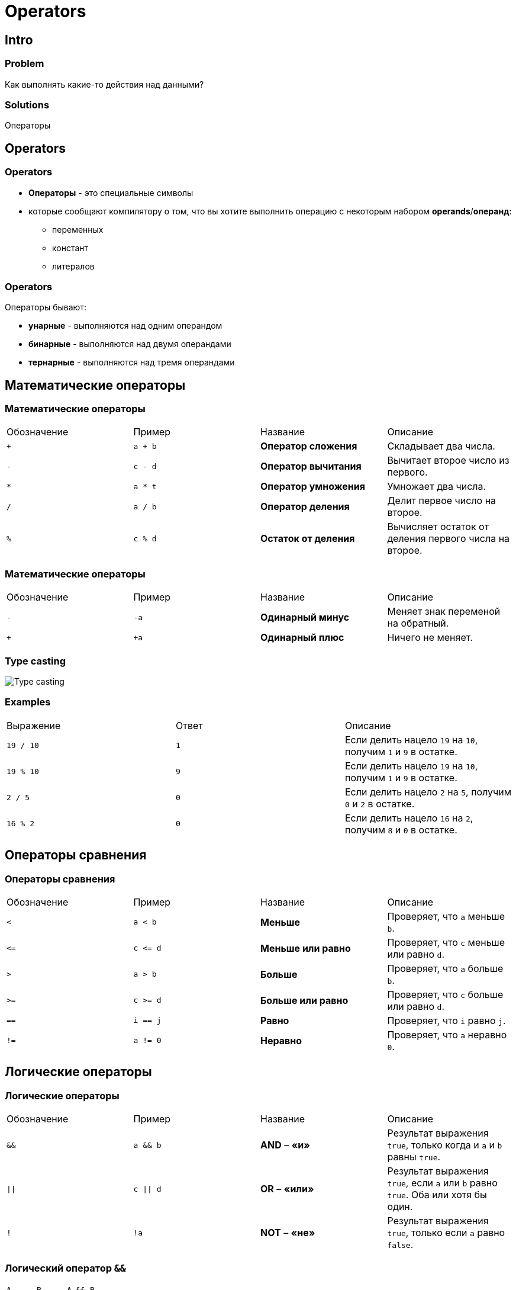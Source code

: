 = Operators

== Intro

=== Problem

[.fragment]
Как выполнять какие-то действия над данными?

=== Solutions

[.fragment]
Операторы

== Operators

=== Operators

[.step]
* *Операторы* - это специальные символы
* которые сообщают компилятору о том, что вы хотите выполнить операцию с некоторым набором *operands*/*операнд*:
[.step]
** переменных
** констант
** литералов

=== Operators

[.fragment]
Операторы бывают:

[.step]
* *унарные* - выполняются над одним операндом
* *бинарные* - выполняются над двумя операндами
* *тернарные* - выполняются над тремя операндами

== Математические операторы

=== Математические операторы

[.fragment]
|===
|Обозначение|Пример|Название|Описание
|`+`|`a + b`|*Оператор сложения*|Складывает два числа.
|`-`|`c - d`|*Оператор вычитания*|Вычитает второе число из первого.
|`*`|`a * t`|*Оператор умножения*|Умножает два числа.
|`/`|`a / b`|*Оператор деления*|Делит первое число на второе.
|`%`|`c % d`|*Остаток от деления*|Вычисляет остаток от деления первого числа на второе.
|===

=== Математические операторы

[.fragment]
|===
|Обозначение|Пример|Название|Описание
|`-`|`-a`|*Одинарный минус*|Меняет знак переменой на обратный.
|`+`|`+a`|*Одинарный плюс*|Ничего не меняет.
|===

=== Type casting

[.fragment]
image::/assets/img/java/core/type-casting-math-operations.png[Type casting]

=== Examples

[.fragment]
|===
|Выражение|Ответ|Описание
|`19 / 10`|`1`|Если делить нацело `19` на `10`, получим `1` и `9` в остатке.
|`19 % 10`|`9`|Если делить нацело `19` на `10`, получим `1` и `9` в остатке.
|`2 / 5`|`0`|Если делить нацело `2` на `5`, получим `0` и `2` в остатке.
|`16 % 2`|`0`|Если делить нацело `16` на `2`, получим `8` и `0` в остатке.
|===

== Операторы сравнения

=== Операторы сравнения

[.fragment]
|===
|Обозначение|Пример|Название|Описание
|`<`|`a < b`|*Меньше*|Проверяет, что `a` меньше `b`.
|`\<=`|`c \<= d`|*Меньше или равно*|Проверяет, что `c` меньше или равно `d`.
|`>`|`a > b`|*Больше*|Проверяет, что `a` больше `b`.
|`>=`|`c >= d`|*Больше или равно*|Проверяет, что `c` больше или равно `d`.
|`==`|`i == j`|*Равно*|Проверяет, что `i` равно `j`.
|`!=`|`a != 0`|*Неравно*|Проверяет, что `a` неравно `0`.
|===

== Логические операторы

=== Логические операторы

[.fragment]
|===
|Обозначение|Пример|Название|Описание
|`&&`|`a && b`|*AND* – *«и»*|Результат выражения `true`, только когда и `a` и `b` равны `true`.
|`\|\|`|`c \|\| d`|*OR* – *«или»*|Результат выражения `true`, если `a` или `b` равно `true`. Оба или хотя бы один.
|`!`|`!a`|*NOT* – *«не»*|Результат выражения `true`, только если `a` равно `false`.
|===

=== Логический оператор `&&`

[.fragment]
|===
|`A`|`B`|`A && B`
|`true`|`true`|`true`
|`true`|`false`|`false`
|`false`|`true`|`false`
|`false`|`false`|`false`
|===

=== Логический оператор `||`

[.fragment]
|===
|`A`|`B`|`A \|\| B`
|`true`|`true`|`true`
|`true`|`false`|`true`
|`false`|`true`|`true`
|`false`|`false`|`false`
|===

=== Логический оператор `!`

[.fragment]
|===
|`A`|`!A`
|`true`|`false`
|`false`|`true`
|===

== Побитовые операторы

=== Побитовые операторы

[.fragment]
|===
|Обозначение|Пример|Название|Описание
|`&`|`a & b`|*AND* – *«и»*|Побитовое «И»
|`\|`|`c \| d`|*OR* – *«или»*|Побитовое «ИЛИ»
|`~`|`~a`|*NOT* – *«не»*|Побитовое «НЕ»
|`^`|`a ^ b`|*XOR* – *«исключающее или»*|Побитовое «ИСКЛЮЧАЮЩЕЕ ИЛИ»
|===

=== Побитовый оператор `^`

[.fragment]
|===
|`A`|`B`|`A ^ B`
|`true`|`true`|`false`
|`true`|`false`|`true`
|`false`|`true`|`true`
|`false`|`false`|`false`
|===

=== Examples

[.fragment]
|===
|Пример|Числа в битовом виде|Ответ в битовом виде|Ответ
|`5 & 3`|`00000101 & 00000011`|`00000001`|`1`
|`7 & 2`|`00000111 & 00000010`|`00000010`|`2`
|`5 \| 9`|`00000101 \| 00001001`|`00001101`|`13`
|`5 ^ 9`|`00000101 ^ 00001001`|`00001100`|`12`
|`~9`|`~00001001`|`11110110`|`246`
|===

== Операторы сдвига

=== Операторы сдвига

[.fragment]
|===
|Обозначение|Пример|Название|Описание (что делает)
|`>>`|`a >> b`|*сдвиг вправо*|Сдвигает биты числа `a`, на `b` разрядов вправо.
|`<<`|`c << d`|*сдвиг влево*|Сдвигает биты числа `c`, на `d` разрядов влево.
|`>>>`|`a >>> 2`|*сдвиг вправо с заполнением нулем*|Сдвигает биты числа `a`, на `2` разряда вправо.
|===

=== Examples

[.fragment]
|===
|Пример|Числа в битовом виде|Ответ в битовом виде|Ответ
|`10 >> 1`|`00001010 >> 1`|`00000101`|`5`
|`10 >> 2`|`00001010 >> 2`|`00000010`|`2`
|`10 << 1`|`00001010 << 1`|`00010100`|`20`
|`10 << 2`|`00001010 << 2`|`00101000`|`40`
|===

=== Examples

[.fragment]
|===
|Выражение|Результат|Описание
|`10001010 >> 1`|`11000101`|Отрицательное число остается отрицательным. Новые разряды заполняются 1, для отрицательных чисел.
|`10001010 >> 2`|`11100010`|Аналогично
|`10001010 >> 3`|`11110001`|Аналогично
|`10001010 >>> 1`|`01000101`|Отрицательное число перестает быть отрицательным. Новые разряды заполняются 0, для отрицательных чисел.
|`10001010 >>> 2`|`00100010`|Аналогично
|`10001010 >>> 3`|`00010001`|Аналогично
|===

== Операторы присваивания

=== Операторы присваивания

[.fragment]
|===
|Оператор|Аналогичен
|`a += b`|`a = a + b`
|`a -= b`|`a = a - b`
|`a *= b`|`a = a * b`
|`a %= b`|`a = a % b`
|`a \|= b`|`a = a \| b`
|`a &= b`|`a = a & b`
|===

== Операторы инкремента и декремента

=== Операторы инкремента и декремента

[.fragment]
|===
|Оператор|Пример|Описание
|`++` (постфиксный)|`a++`|Увеличивает число на 1.
|`++` (префиксный)|`++b`|Увеличивает число на 1.
|`--` (постфиксный)|`d--`|Уменьшает число/переменную на 1.
|`--` (префиксный)|`--i`|Уменьшает число/переменную на 1.
|===

=== Инкремент

[.fragment]
[source,java]
----
int a = 8;
int b;
----

[.fragment]
[source,java]
----
b = a++; // постфиксный инкремент

b = a; // аналог постфиксного инкремента
a = a + 1;
----

[.fragment]
[source,java]
----
b = ++a; // префиксный инкремент

a = a + 1; // аналог префиксного инкремента
b = a;
----

=== Декремент

[.fragment]
[source,java]
----
int a = 8;
int b;
----

[.fragment]
[source,java]
----
b = a--; // постфиксный декремент

b = a; // аналог постфиксного декремента
a = a - 1;
----

[.fragment]
[source,java]
----
b = --a; // префиксный декремент

a = a - 1; // аналог префиксного декремента
b = a;
----

== Остальные операторы

=== Остальные операторы

[.fragment]
|===
|Запись|Пример|Описание
|`()`|`(a + b) * c`|Скобки повышают приоритет выполнения. Сначала выполняется то, что в скобках.
|`[]`|`c [i] = c [i + 1]`|Получение элемента массива по индексу.
|`.`|`int n = a.length`|*«оператор точка»* – получение переменных и методов у объекта.
|===

== Приоритет операций

=== Приоритет операций

[.fragment]
[source, java]
----
() [] .
++ -- + - ~ !
* / %
+ -
<< >> >>>
< > <= >= instanceof
== !=
&
^
|
&&
||
? : (тернарный оператор)
= += -= *= /= %= &= ^= |= <<= >>= >>>=
----
